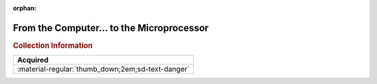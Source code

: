 :orphan:

.. _FTCTTM:

From the Computer... to the Microprocessor
==========================================


.. #Metadata {'Product':'From the Computer... to the Microprocessor','Folder': 'None'}

.. image:: ../../images/Generic/FTCTTM.png
   :width: 400
   :align: center

.. rubric:: Collection Information

.. csv-table:: 
   :header: "Acquired"
   :widths: auto

   :material-regular:`thumb_down;2em;sd-text-danger`